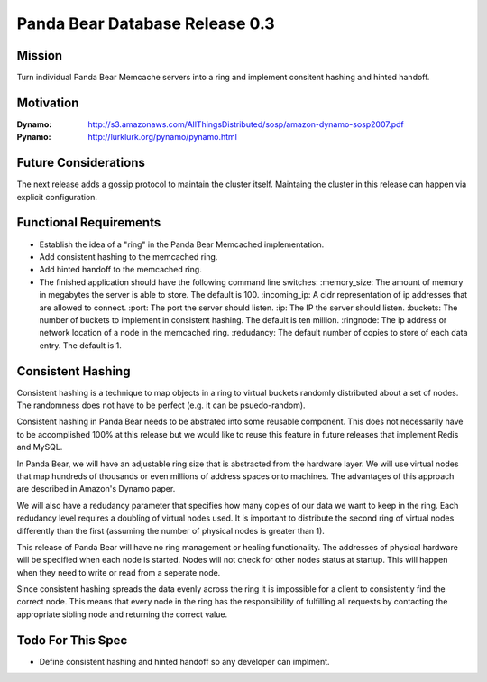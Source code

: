 ===============================
Panda Bear Database Release 0.3
===============================

Mission
=======

Turn individual Panda Bear Memcache servers into a ring and implement consitent hashing and hinted handoff.

Motivation
==========

:Dynamo: http://s3.amazonaws.com/AllThingsDistributed/sosp/amazon-dynamo-sosp2007.pdf
:Pynamo: http://lurklurk.org/pynamo/pynamo.html

Future Considerations
=====================

The next release adds a gossip protocol to maintain the cluster itself. Maintaing the cluster in this release can happen via explicit configuration.

Functional Requirements
=======================

- Establish the idea of a "ring" in the Panda Bear Memcached implementation.
- Add consistent hashing to the memcached ring.
- Add hinted handoff to the memcached ring.
- The finished application should have the following command line switches:
  :memory_size: The amount of memory in megabytes the server is able to store. The default is 100.
  :incoming_ip: A cidr representation of ip addresses that are allowed to connect.
  :port: The port the server should listen.
  :ip: The IP the server should listen.
  :buckets: The number of buckets to implement in consistent hashing. The default is ten million.
  :ringnode: The ip address or network location of a node in the memcached ring.
  :redudancy: The default number of copies to store of each data entry. The default is 1.


Consistent Hashing
==================

Consistent hashing is a technique to map objects in a ring to virtual buckets randomly distributed about a set of nodes. The randomness does not have to be perfect (e.g. it can be psuedo-random). 

Consistent hashing in Panda Bear needs to be abstrated into some reusable component. This does not necessarily have to be accomplished 100% at this release but we would like to reuse this feature in future releases that implement Redis and MySQL.

In Panda Bear, we will have an adjustable ring size that is abstracted from the hardware layer. We will use virtual nodes that map hundreds of thousands or even millions of address spaces onto machines. The advantages of this approach are described in Amazon's Dynamo paper.

We will also have a redudancy parameter that specifies how many copies of our data we want to keep in the ring. Each redudancy level requires a doubling of virtual nodes used. It is important to distribute the second ring of virtual nodes differently than the first (assuming the number of physical nodes is greater than 1). 

This release of Panda Bear will have no ring management or healing functionality. The addresses of physical hardware will be specified when each node is started. Nodes will not check for other nodes status at startup. This will happen when they need to write or read from a seperate node.

Since consistent hashing spreads the data evenly across the ring it is impossible for a client to consistently find the correct node. This means that every node in the ring has the responsibility of fulfilling all requests by contacting the appropriate sibling node and returning the correct value.


Todo For This Spec
==================

- Define consistent hashing and hinted handoff so any developer can implment.
